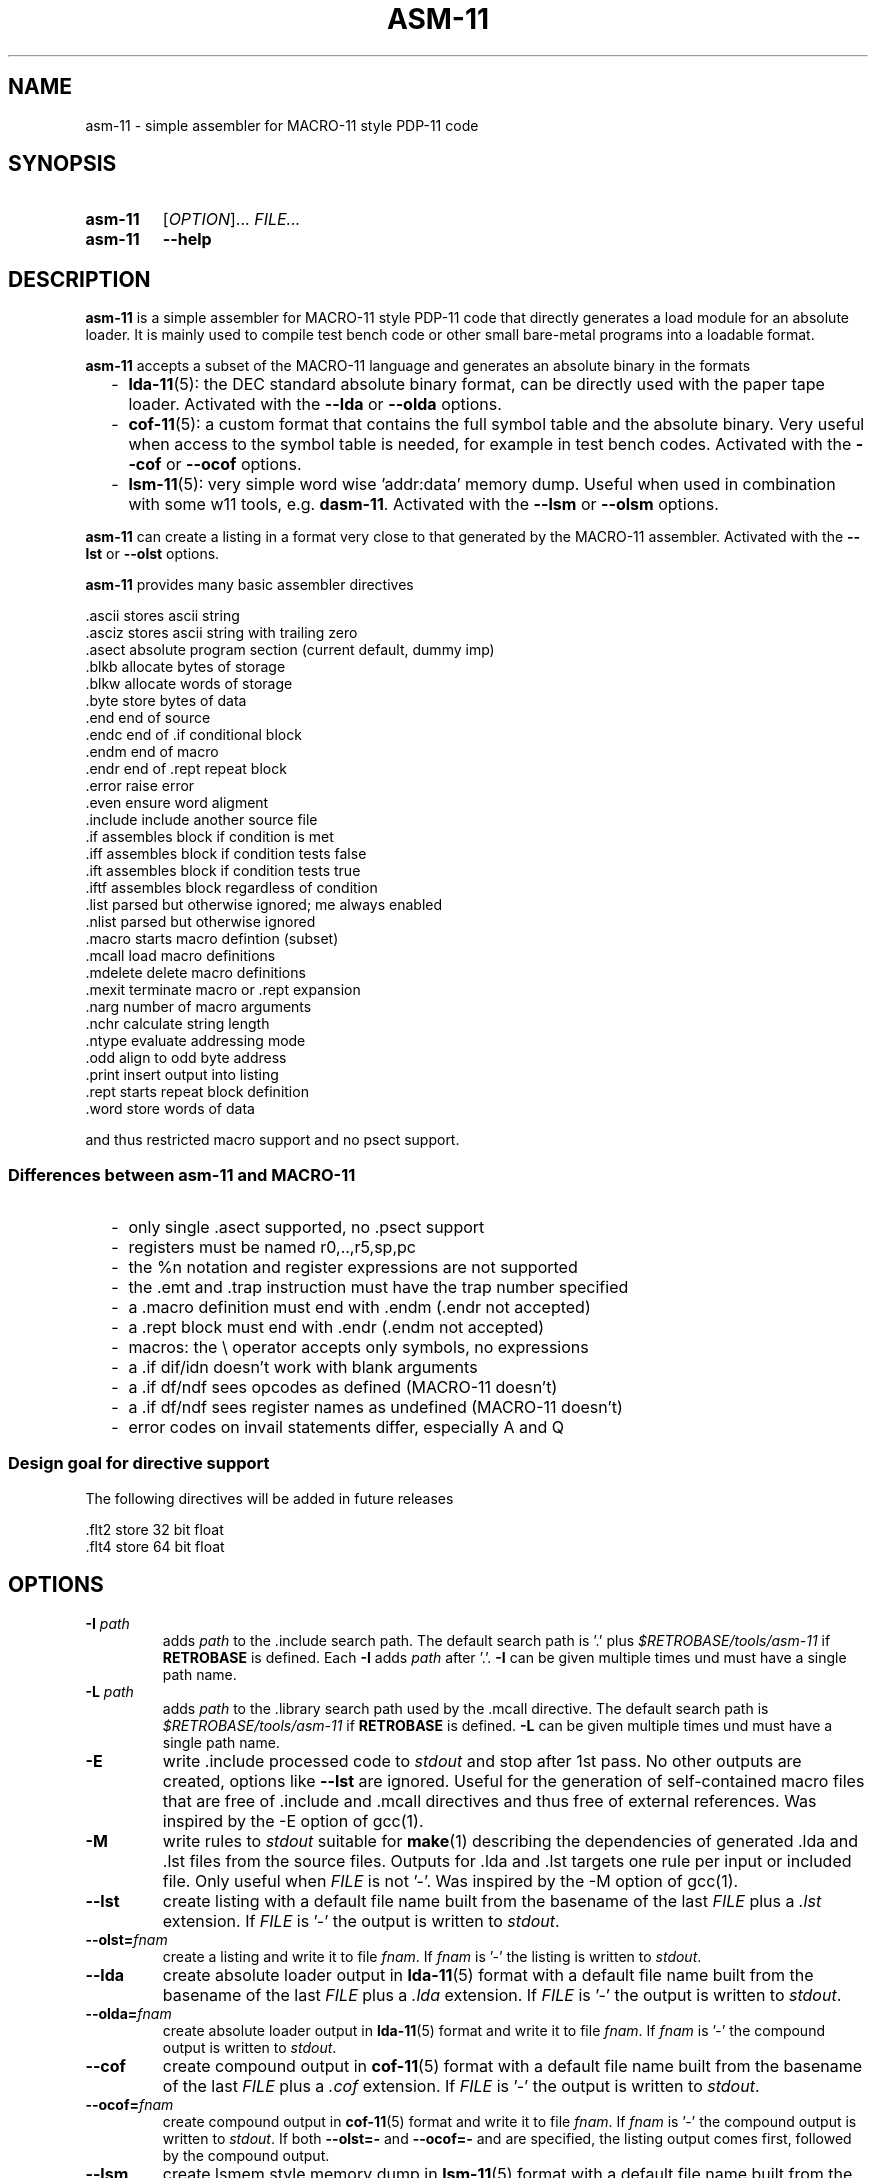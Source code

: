 .\"  -*- nroff -*-
.\"  $Id: asm-11.1 1356 2023-01-26 15:10:23Z mueller $
.\" SPDX-License-Identifier: GPL-3.0-or-later
.\" Copyright 2013-2022 by Walter F.J. Mueller <W.F.J.Mueller@gsi.de>
.\"
.\" ------------------------------------------------------------------
.
.TH ASM-11 1 2023-01-25 "Retro Project" "Retro Project Manual"
.\" ------------------------------------------------------------------
.SH NAME
asm-11 \- simple assembler for MACRO-11 style PDP-11 code
.\" ------------------------------------------------------------------
.SH SYNOPSIS
.
.SY asm-11
.RI [ OPTION ]...
.I FILE...
.
.SY asm-11
.B \-\-help
.YS
.
.\" ------------------------------------------------------------------
.SH DESCRIPTION
\fBasm-11\fP is a simple assembler for MACRO-11 style PDP-11 code that directly
generates a load module for an absolute loader. It is mainly used to compile
test bench code or other small bare-metal programs into a loadable format.

\fBasm-11\fP accepts a subset of the MACRO-11 language and generates an
absolute binary in the formats
.RS 2
.PD 0
.IP "-" 2
\fBlda-11\fP(5): the DEC standard absolute binary format, can be directly
used with the paper tape loader.
Activated with the \fB\-\-lda\fP or \fB\-\-olda\fP options.
.IP "-"
\fBcof-11\fP(5): a custom format that contains the full symbol table and the
absolute binary. Very useful when access to the symbol table is needed, for
example in test bench codes.
Activated with the \fB\-\-cof\fP or \fB\-\-ocof\fP options.
.IP "-"
\fBlsm-11\fP(5): very simple word wise 'addr:data' memory dump. Useful when
used in combination with some w11 tools, e.g. \fBdasm-11\fP.
Activated with the \fB\-\-lsm\fP or \fB\-\-olsm\fP options.
.PD
.RE
.PP

\fBasm-11\fP can create a listing in a format very close to that generated by
the MACRO-11 assembler.
Activated with the \fB\-\-lst\fP or \fB\-\-olst\fP options.

\fBasm-11\fP provides many basic assembler directives

.EX
  .ascii    stores ascii string
  .asciz    stores ascii string with trailing zero
  .asect    absolute program section (current default, dummy imp)
  .blkb     allocate bytes of storage
  .blkw     allocate words of storage
  .byte     store bytes of data
  .end      end of source
  .endc     end of .if conditional block
  .endm     end of macro
  .endr     end of .rept repeat block
  .error    raise error
  .even     ensure word aligment
  .include  include another source file
  .if       assembles block if condition is met
  .iff      assembles block if condition tests false
  .ift      assembles block if condition tests true
  .iftf     assembles block regardless of condition
  .list     parsed but otherwise ignored; me always enabled
  .nlist    parsed but otherwise ignored
  .macro    starts macro defintion (subset)
  .mcall    load macro definitions
  .mdelete  delete macro definitions
  .mexit    terminate macro or .rept expansion
  .narg     number of macro arguments
  .nchr     calculate string length
  .ntype    evaluate addressing mode
  .odd      align to odd byte address
  .print    insert output into listing
  .rept     starts repeat block definition
  .word     store words of data
.EE

and thus restricted macro support and no psect support.
.
.SS Differences between asm-11 and MACRO-11
.RS 2
.PD 0
.IP "-" 2
only single \.asect supported, no \.psect support
.IP "-"
registers must be named r0,..,r5,sp,pc
.IP "-"
the %n notation and register expressions are not supported
.IP "-"
the \.emt and \.trap instruction must have the trap number specified
.IP "-"
a .macro definition must end with \.endm (\.endr not accepted)
.IP "-"
a .rept block must end with \.endr (\.endm not accepted)
.IP "-"
macros: the \\ operator accepts only symbols, no expressions
.IP "-"
a \.if dif/idn doesn't work with blank arguments
.IP "-"
a \.if df/ndf sees opcodes as defined (MACRO-11 doesn't)
.IP "-"
a \.if df/ndf sees register names as undefined (MACRO-11 doesn't)
.IP "-"
error codes on invail statements differ, especially A and Q
.PD
.RE
.PP
.
.SS Design goal for directive support
The following directives will be added in future releases

.EX
  .flt2     store 32 bit float
  .flt4     store 64 bit float
.EE

.\" ------------------------------------------------------------------
.SH OPTIONS
.
.\" ----------------------------------------------
.IP "\fB\-I\fI path\fR"
adds \fIpath\fP to the .include search path.
The default search path is '.'  plus \fI$RETROBASE/tools/asm-11\fP if
\fBRETROBASE\fP is defined. Each \fB\-I\fP adds \fIpath\fP after '.'.
\fB\-I\fP can be given multiple times und must have a single path name.
.
.\" ----------------------------------------------
.IP "\fB\-L\fI path\fR"
adds \fIpath\fP to the .library search path used by the \.mcall directive.
The default search path is \fI$RETROBASE/tools/asm-11\fP if \fBRETROBASE\fP is
defined.
\fB\-L\fP can be given multiple times und must have a single path name.
.
.\" ----------------------------------------------
.IP "\fB\-E\fR"
write .include processed code to \fIstdout\fP and stop after 1st pass.
No other outputs are created, options like \fB\-\-lst\fR are ignored.
Useful for the generation of self-contained macro files that are free
of .include and .mcall directives and thus free of external references.
Was inspired by the -E option of gcc(1).
.
.\" ----------------------------------------------
.IP "\fB\-M\fR"
write rules to \fIstdout\fP suitable for \fBmake\fP(1) describing the
dependencies of generated .lda and .lst files from the source files.
Outputs for .lda and .lst targets one rule per input or included file.
Only useful when \fIFILE\fP is not '-'. Was inspired by the -M option of gcc(1).
.
.\" ----------------------------------------------
.IP "\fB\-\-lst\fR"
create listing with a default file name built from the basename of the last
\fIFILE\fP plus a \fI.lst\fP extension.
If \fIFILE\fP is '-' the output is written to \fIstdout\fP.
.
.\" ----------------------------------------------
.IP "\fB\-\-olst=\fIfnam\fR"
create a listing and write it to file \fIfnam\fR.
If \fIfnam\fP is '-' the listing is written to \fIstdout\fP.
.
.\" ----------------------------------------------
.IP "\fB\-\-lda\fR"
create absolute loader output in \fBlda-11\fP(5) format with a default file name
built from the basename of the last \fIFILE\fP plus a \fI.lda\fP extension.
If \fIFILE\fP is '-' the output is written to \fIstdout\fP.

.
.\" ----------------------------------------------
.IP "\fB\-\-olda=\fIfnam\fR"
create absolute loader output in \fBlda-11\fP(5) format and write it to
file \fIfnam\fR.
If \fIfnam\fP is '-' the compound output is written to \fIstdout\fP.
.
.\" ----------------------------------------------
.IP "\fB\-\-cof\fR"
create compound output in \fBcof-11\fP(5) format with a default file name
built from the basename of the last \fIFILE\fP plus a \fI.cof\fP extension.
If \fIFILE\fP is '-' the output is written to \fIstdout\fP.
.
.\" ----------------------------------------------
.IP "\fB\-\-ocof=\fIfnam\fR"
create compound output in \fBcof-11\fP(5) format and write it to file \fIfnam\fR.
If \fIfnam\fP is '-' the compound output is written to \fIstdout\fP.
If both \fB\-\-olst=-\fP and \fB\-\-ocof=-\fP and are specified, the listing
output comes first, followed by the compound output.
.
.\" ----------------------------------------------
.IP "\fB\-\-lsm\fR"
create lsmem style memory dump in \fBlsm-11\fP(5) format with a default file
name built from the basename of the last \fIFILE\fP plus a \fI.lsm\fP extension.
If \fIFILE\fP is '-' the output is written to \fIstdout\fP.
.
.\" ----------------------------------------------
.IP "\fB\-\-olsm=\fIfnam\fR"
create lsmem style memory dump in \fBlsm-11\fP(5) format and write it to
file \fIfnam\fR.
If \fIfnam\fP is '-' the compound output is written to \fIstdout\fP.
.
.\" ----------------------------------------------
.IP "\fB\-help\fR"
print full help text and exit.
.
.\" ------------------------------------------------------------------
.SH OPTIONS FOR DEBUG
.
.\" ----------------------------------------------
.IP "\fB\-\-tpass1\fR"
trace line context in pass 1.
.
.\" ----------------------------------------------
.IP "\fB\-\-tpass2\fR"
trace line context in pass 2.
.
.\" ----------------------------------------------
.IP "\fB\-\-dsym1\fR"
dump psect and ust tables after pass 1.
.
.\" ----------------------------------------------
.IP "\fB\-\-dsym2\fR"
dump psect and ust tables after pass 2.
.
.\" ----------------------------------------------
.IP "\fB\-\-ttoken\fR"
trace tokenizer.
.
.\" ----------------------------------------------
.IP "\fB\-\-tparse\fR"
trace parser.
.
.\" ----------------------------------------------
.IP "\fB\-\-temit\fR"
trace code emit.
.
.\" ----------------------------------------------
.IP "\fB\-\-tout\fR"
trace output file write.
.
.\" ------------------------------------------------------------------
.SH ENVIRONMENT
.IP \fBRETROBASE\fP
If defined adds an include path to the \fBasm-11\fP standard library.
.
.\" ------------------------------------------------------------------
.SH EXIT STATUS
If files can't be opened or an assembler error is detected an
exit status 1 is returned.

.\" ------------------------------------------------------------------
.SH EXAMPLES
.\" --------------------------------------------------------
.SS Direct usage
.
.IP "\fBasm-11 -lst -lda test.mac\fR" 4
Compiles \fItest.mac\fP and creates listing file \fItest.lst\fP and
absolute loader file \fItest.lda\fP.
.
.IP "\fBasm-11 \-\-olst=\- \-\-ocof=\- \-\fR"
Reads the input from \fIstdin\fP and writes a listing followed by a
compound output to \fIstdout\fP. This usage style is convenient when
integrating \fBasm-11\fP with other tools.
.\" --------------------------------------------------------
.SS Embedded usage
.
.IP "\fBfrom ti_w11 command line\fR" 4
The \fB-e\fP option of the \fBti_w11\fP command uses \fBasm-11\fP to compile a
\fI.mac\fP source file and load the binary in either a
w11 design on an FGPA or a test bench. Example
.EX
  ti_w11 -n4d -e $RETROBASE/tools/mcode/dl11/dl11echo.mac
.EE
.
.IP "\fBfrom ti_w11 command prompt\fR"
The \fBlsasm\fP subcommand of a CPU object uses \fBasm-11\fP to compile a
\fI.mac\fP source file, load the binary, and capture the listing and
the symbol table.

.EX
  cpu0 ldasm -file "test.mac" -sym sym -lst lst
  cpu0 cp stapc $sym(...end)
.EE

compiles \fItest.mac\fP and leaves the listing in Tcl variable \fIsym\fP and
the symbol table in Tcl array \fIlst\fP. If the code specified a start address
via a \fI.end\fP directive it can be accessed via \fI$sym(...end)\fP.

.EX
  cpu0 ldasm -lst lst -sym sym {
    ... MACRO-11 code ...
  }
.EE

compiles and loads a code snippet embedded in the Tcl script.
Again, the symbol table in Tcl array \fIlst\fP.
This usage style is heavily used in test benches.
The direct and easy access to the symbol table allows a very tight
interaction between the verification code in the test bench and the
code executed on the target system.
.
.\" ------------------------------------------------------------------
.SH "SEE ALSO"
.BR asm-11_expect (1),
.BR ti_w11 (1),
.BR dasm-11 (1),
.BR lda-11 (5),
.BR cof-11 (5),
.BR lsm-11 (5)

.\" ------------------------------------------------------------------
.SH AUTHOR
Walter F.J. Mueller <W.F.J.Mueller@gsi.de>
